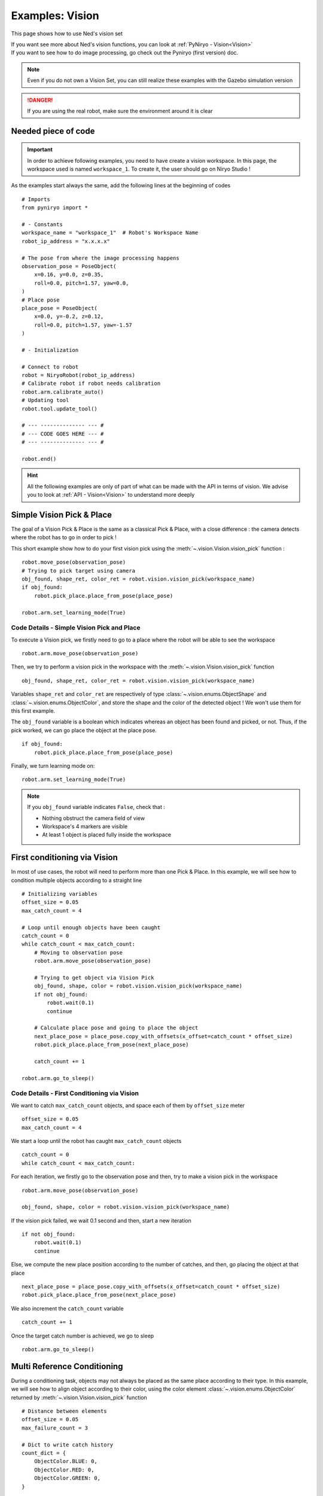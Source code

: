 Examples: Vision
========================

This page shows how to use Ned's vision set

| If you want see more about Ned's vision functions,
 you can look at :ref:`PyNiryo - Vision<Vision>`
| If you want to see how to do image processing,
 go check out the Pyniryo (first version) doc.

.. note::
    Even if you do not own a Vision Set, you can still realize these examples
    with the Gazebo simulation version

.. danger::
    If you are using the real robot, make sure the environment around it is clear


Needed piece of code
-------------------------------
.. important::
    In order to achieve following examples, you need to have
    create a vision workspace. In this page, the workspace used is named ``workspace_1``.
    To create it, the user should go on Niryo Studio !

As the examples start always the same, add the following lines at the beginning of codes ::

    # Imports
    from pyniryo import *

    # - Constants
    workspace_name = "workspace_1"  # Robot's Workspace Name
    robot_ip_address = "x.x.x.x"

    # The pose from where the image processing happens
    observation_pose = PoseObject(
        x=0.16, y=0.0, z=0.35,
        roll=0.0, pitch=1.57, yaw=0.0,
    )
    # Place pose
    place_pose = PoseObject(
        x=0.0, y=-0.2, z=0.12,
        roll=0.0, pitch=1.57, yaw=-1.57
    )

    # - Initialization

    # Connect to robot
    robot = NiryoRobot(robot_ip_address)
    # Calibrate robot if robot needs calibration
    robot.arm.calibrate_auto()
    # Updating tool
    robot.tool.update_tool()

    # --- -------------- --- #
    # --- CODE GOES HERE --- #
    # --- -------------- --- #

    robot.end()

.. hint::
    All the following examples are only of part of what can be made
    with the API in terms of vision. We advise you to look at :ref:`API - Vision<Vision>`
    to understand more deeply

Simple Vision Pick & Place
-------------------------------
The goal of a Vision Pick & Place is the same as a classical Pick & Place,
with a close difference : the camera detects where the robot has to go in order to pick !

This short example show how to do your first vision pick using the
:meth:`~.vision.Vision.vision_pick` function : ::

    robot.move_pose(observation_pose)
    # Trying to pick target using camera
    obj_found, shape_ret, color_ret = robot.vision.vision_pick(workspace_name)
    if obj_found:
        robot.pick_place.place_from_pose(place_pose)

    robot.arm.set_learning_mode(True)

.. _code_details_simple_vision_pick_n_place:

Code Details - Simple Vision Pick and Place
^^^^^^^^^^^^^^^^^^^^^^^^^^^^^^^^^^^^^^^^^^^^^^^^^^^^^^

To execute a Vision pick, we firstly need to go to a place where the robot will
be able to see the workspace ::

    robot.arm.move_pose(observation_pose)

Then, we try to perform a vision pick in the workspace with the
:meth:`~.vision.Vision.vision_pick` function ::

    obj_found, shape_ret, color_ret = robot.vision.vision_pick(workspace_name)


Variables ``shape_ret`` and ``color_ret`` are respectively of type
:class:`~.vision.enums.ObjectShape` and :class:`~.vision.enums.ObjectColor`, and
store the shape and the color of the detected object ! We won't use them for this first
example.

The ``obj_found`` variable is a boolean which indicates whereas an
object has been found and picked, or not. Thus, if the pick worked,
we can go place the object at the place pose. ::

    if obj_found:
        robot.pick_place.place_from_pose(place_pose)

Finally, we turn learning mode on::

    robot.arm.set_learning_mode(True)


.. note::
    If you ``obj_found`` variable indicates ``False``, check that :

    * Nothing obstruct the camera field of view
    * Workspace's 4 markers are visible
    * At least 1 object is placed fully inside the workspace

First conditioning via Vision
-------------------------------------------
In most of use cases, the robot will need to perform more than one Pick & Place.
In this example, we will see how to condition multiple objects according to
a straight line ::

    # Initializing variables
    offset_size = 0.05
    max_catch_count = 4

    # Loop until enough objects have been caught
    catch_count = 0
    while catch_count < max_catch_count:
        # Moving to observation pose
        robot.arm.move_pose(observation_pose)

        # Trying to get object via Vision Pick
        obj_found, shape, color = robot.vision.vision_pick(workspace_name)
        if not obj_found:
            robot.wait(0.1)
            continue

        # Calculate place pose and going to place the object
        next_place_pose = place_pose.copy_with_offsets(x_offset=catch_count * offset_size)
        robot.pick_place.place_from_pose(next_place_pose)

        catch_count += 1

    robot.arm.go_to_sleep()

.. _code_details_first_conditionning_via_vision:

Code Details - First Conditioning via Vision
^^^^^^^^^^^^^^^^^^^^^^^^^^^^^^^^^^^^^^^^^^^^^^^^^^^^^^^^^^^^

We want to catch ``max_catch_count`` objects, and space each of
them by ``offset_size`` meter ::

    offset_size = 0.05
    max_catch_count = 4

We start a loop until the robot has caught ``max_catch_count`` objects ::

    catch_count = 0
    while catch_count < max_catch_count:

For each iteration, we firstly go to the observation pose and then,
try to make a vision pick in the workspace ::

    robot.arm.move_pose(observation_pose)

    obj_found, shape, color = robot.vision.vision_pick(workspace_name)


If the vision pick failed, we wait 0.1 second and then, start a new iteration ::

    if not obj_found:
        robot.wait(0.1)
        continue

Else, we compute the new place position according to the number of catches, and
then, go placing the object at that place ::

    next_place_pose = place_pose.copy_with_offsets(x_offset=catch_count * offset_size)
    robot.pick_place.place_from_pose(next_place_pose)

We also increment the ``catch_count`` variable ::

    catch_count += 1

Once the target catch number is achieved, we go to sleep ::

    robot.arm.go_to_sleep()


Multi Reference Conditioning
-------------------------------
During a conditioning task, objects may not always be placed as the same
place according to their type. In this example, we will see how to align object
according to their color, using the
color element :class:`~.vision.enums.ObjectColor`
returned by :meth:`~.vision.Vision.vision_pick` function ::

    # Distance between elements
    offset_size = 0.05
    max_failure_count = 3

    # Dict to write catch history
    count_dict = {
        ObjectColor.BLUE: 0,
        ObjectColor.RED: 0,
        ObjectColor.GREEN: 0,
    }

    try_without_success = 0
    # Loop until too much failures
    while try_without_success < max_failure_count:
        # Moving to observation pose
        robot.arm.move_pose(observation_pose)
        # Trying to get object via Vision Pick
        obj_found, shape, color = robot.vision.vision_pick(workspace_name)
        if not obj_found:
            try_without_success += 1
            robot.wait(0.1)
            continue

        # Choose X position according to how the color line is filled
        offset_x_ind = count_dict[color]

        # Choose Y position according to ObjectColor
        if color == ObjectColor.BLUE:
            offset_y_ind = -1
        elif color == ObjectColor.RED:
            offset_y_ind = 0
        else:
            offset_y_ind = 1

        # Going to place the object
        next_place_pose = place_pose.copy_with_offsets(x_offset=offset_x_ind * offset_size,
                                                       y_offset=offset_y_ind * offset_size)
        robot.pick_place.place_from_pose(next_place_pose)

        # Increment count
        count_dict[color] += 1
        try_without_success = 0

    robot.arm.go_to_sleep()

.. _code_details_multi_ref_conditioning:

Code Details - Multi Reference Conditioning
^^^^^^^^^^^^^^^^^^^^^^^^^^^^^^^^^^^^^^^^^^^^^^^^^^^^^^

We want to catch objects until Vision Pick failed ``max_failure_count`` times.
Each of the object will be put on a specific column according to its color.
The number of catches for each color will be store on a dictionary ``count_dict`` ::

    # Distance between elements
    offset_size = 0.05
    max_failure_count = 3

    # Dict to write catch history
    count_dict = {
        ObjectColor.BLUE: 0,
        ObjectColor.RED: 0,
        ObjectColor.GREEN: 0,
    }

    try_without_success = 0
    # Loop until too much failures
    while try_without_success < max_failure_count:

For each iteration, we firstly go to the observation pose and then,
try to make a vision pick in the workspace ::

    robot.move_pose(observation_pose)

    obj_found, shape, color = robot.vision.vision_pick(workspace_name)

If the vision pick failed, we wait 0.1 second and then, start a new iteration, without
forgetting the increment the failure counter ::

    if not obj_found:
        try_without_success += 1
        robot.wait(0.1)
        continue

Else, we compute the new place position according to the number of catches, and
then, go placing the object at that place ::

    # Choose X position according to how the color line is filled
    offset_x_ind = count_dict[color]

    # Choose Y position according to ObjectColor
    if color == ObjectColor.BLUE:
        offset_y_ind = -1
    elif color == ObjectColor.RED:
        offset_y_ind = 0
    else:
        offset_y_ind = 1

    # Going to place the object
    next_place_pose = place_pose.copy_with_offsets(x_offset=offset_x_ind * offset_size,
                                                   y_offset=offset_y_ind * offset_size)
    robot.pick_place.place_from_pose(next_place_pose)

We increment the ``count_dict`` dictionary and reset ``try_without_success`` ::

    count_dict[color] += 1
    try_without_success = 0

Once the target catch number is achieved, we go to sleep ::

    robot.arm.go_to_sleep()

Sorting Pick with Conveyor
-------------------------------

An interesting way to bring objects to the robot, is the use of a Conveyor Belt.
In this examples, we will see how to catch only a certain type of object by
stopping the conveyor as soon as the object is detected on the workspace ::

    # Initializing variables
    offset_size = 0.05
    max_catch_count = 4
    shape_expected = ObjectShape.CIRCLE
    color_expected = ObjectColor.RED

    conveyor_id = robot.conveyor.set_conveyor()

    catch_count = 0
    while catch_count < max_catch_count:
        # Turning conveyor on
        robot.conveyor.run_conveyor(conveyor_id)
        # Moving to observation pose
        robot.arm.move_pose(observation_pose)
        # Check if object is in the workspace
        obj_found, pos_array, shape, color = robot.vision.detect_object(workspace_name,
                                                                        shape=shape_expected,
                                                                        color=color_expected)
        if not obj_found:
            robot.wait(0.5)  # Wait to let the conveyor turn a bit
            continue
        # Stopping conveyor
        robot.conveyor.stop_conveyor(conveyor_id)
        # Making a vision pick
        obj_found, shape, color = robot.visionvision_pick(workspace_name,
                                                          shape=shape_expected,
                                                          color=color_expected)
        if not obj_found:  # If visual pick did not work
            continue

        # Calculate place pose and going to place the object
        next_place_pose = place_pose.copy_with_offsets(x_offset=catch_count * offset_size)
        robot.pick_place.place_from_pose(next_place_pose)

        catch_count += 1

    # Stopping & unsetting conveyor
    robot.conveyor.stop_conveyor(conveyor_id)
    robot.conveyor.unset_conveyor(conveyor_id)

    robot.arm.go_to_sleep()

Code Details - Sort Picking
^^^^^^^^^^^^^^^^^^^^^^^^^^^^^^^^^^^^

Firstly, we initialize your process : we want the robot to catch 4 Red Circles. To do so,
we set variables ``shape_expected`` and ``color_expected`` with
:attr:`ObjectShape.CIRCLE <pyniryo2.vision.enums.ObjectShape.CIRCLE>`
and :attr:`ObjectColor.RED <pyniryo2.vision.enums.ObjectColor.RED>` ::

    offset_size = 0.05
    max_catch_count = 4
    shape_expected = ObjectShape.CIRCLE
    color_expected = ObjectColor.RED

We activate the connection with the conveyor and
start a loop until the robot has caught ``max_catch_count`` objects ::

    conveyor_id = robot.set_conveyor()

    catch_count = 0
    while catch_count < max_catch_count:

For each iteration, we firstly run the conveyor belt (if the later is already running,
nothing will happen), then go to the observation pose ::

        # Turning conveyor on
        robot.conveyor.run_conveyor(conveyor_id)
        # Moving to observation pose
        robot.arm.move_pose(observation_pose)

We then check if an object corresponding to our criteria
is in the workspace. If not, we wait 0.5 second and then, start a new iteration ::

    obj_found, pos_array, shape, color = robot.vision.detect_object(workspace_name,
                                                                    shape=shape_expected,
                                                                    color=color_expected)
    if not obj_found:
        robot.wait(0.5)  # Wait to let the conveyor turn a bit
        continue

Else, stop the conveyor and try to make a vision pick ::

    # Stopping conveyor
    robot.conveyor.stop_conveyor(conveyor_id)
    # Making a vision pick
    obj_found, shape, color = robot.vision.vision_pick(workspace_name,
                                                       shape=shape_expected,
                                                       color=color_expected)
    if not obj_found:  # If visual pick did not work
        continue

If Vision Pick succeed, compute new place pose, and place the object ::

    # Calculate place pose and going to place the object
    next_place_pose = place_pose.copy_with_offsets(x_offset=catch_count * offset_size)
    robot.pick_place.place_from_pose(next_place_pose)

    catch_count += 1

Once the target catch number is achieved, we stop the conveyor and go to sleep ::

    # Stopping & unsetting conveyor
    robot.conveyor.stop_conveyor(conveyor_id)
    robot.conveyor.unset_conveyor(conveyor_id)

    robot.arm.go_to_sleep()


